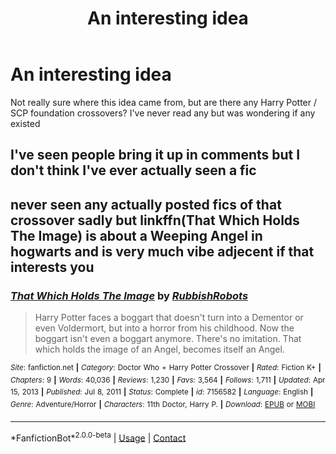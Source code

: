 #+TITLE: An interesting idea

* An interesting idea
:PROPERTIES:
:Author: PotatoBro42069
:Score: 1
:DateUnix: 1620774938.0
:DateShort: 2021-May-12
:FlairText: Request
:END:
Not really sure where this idea came from, but are there any Harry Potter / SCP foundation crossovers? I've never read any but was wondering if any existed


** I've seen people bring it up in comments but I don't think I've ever actually seen a fic
:PROPERTIES:
:Author: karigan_g
:Score: 1
:DateUnix: 1620778130.0
:DateShort: 2021-May-12
:END:


** never seen any actually posted fics of that crossover sadly but linkffn(That Which Holds The Image) is about a Weeping Angel in hogwarts and is very much vibe adjecent if that interests you
:PROPERTIES:
:Author: inventiveusernombre
:Score: 1
:DateUnix: 1620798331.0
:DateShort: 2021-May-12
:END:

*** [[https://www.fanfiction.net/s/7156582/1/][*/That Which Holds The Image/*]] by [[https://www.fanfiction.net/u/1981006/RubbishRobots][/RubbishRobots/]]

#+begin_quote
  Harry Potter faces a boggart that doesn't turn into a Dementor or even Voldermort, but into a horror from his childhood. Now the boggart isn't even a boggart anymore. There's no imitation. That which holds the image of an Angel, becomes itself an Angel.
#+end_quote

^{/Site/:} ^{fanfiction.net} ^{*|*} ^{/Category/:} ^{Doctor} ^{Who} ^{+} ^{Harry} ^{Potter} ^{Crossover} ^{*|*} ^{/Rated/:} ^{Fiction} ^{K+} ^{*|*} ^{/Chapters/:} ^{9} ^{*|*} ^{/Words/:} ^{40,036} ^{*|*} ^{/Reviews/:} ^{1,230} ^{*|*} ^{/Favs/:} ^{3,564} ^{*|*} ^{/Follows/:} ^{1,711} ^{*|*} ^{/Updated/:} ^{Apr} ^{15,} ^{2013} ^{*|*} ^{/Published/:} ^{Jul} ^{8,} ^{2011} ^{*|*} ^{/Status/:} ^{Complete} ^{*|*} ^{/id/:} ^{7156582} ^{*|*} ^{/Language/:} ^{English} ^{*|*} ^{/Genre/:} ^{Adventure/Horror} ^{*|*} ^{/Characters/:} ^{11th} ^{Doctor,} ^{Harry} ^{P.} ^{*|*} ^{/Download/:} ^{[[http://www.ff2ebook.com/old/ffn-bot/index.php?id=7156582&source=ff&filetype=epub][EPUB]]} ^{or} ^{[[http://www.ff2ebook.com/old/ffn-bot/index.php?id=7156582&source=ff&filetype=mobi][MOBI]]}

--------------

*FanfictionBot*^{2.0.0-beta} | [[https://github.com/FanfictionBot/reddit-ffn-bot/wiki/Usage][Usage]] | [[https://www.reddit.com/message/compose?to=tusing][Contact]]
:PROPERTIES:
:Author: FanfictionBot
:Score: 1
:DateUnix: 1620798356.0
:DateShort: 2021-May-12
:END:

